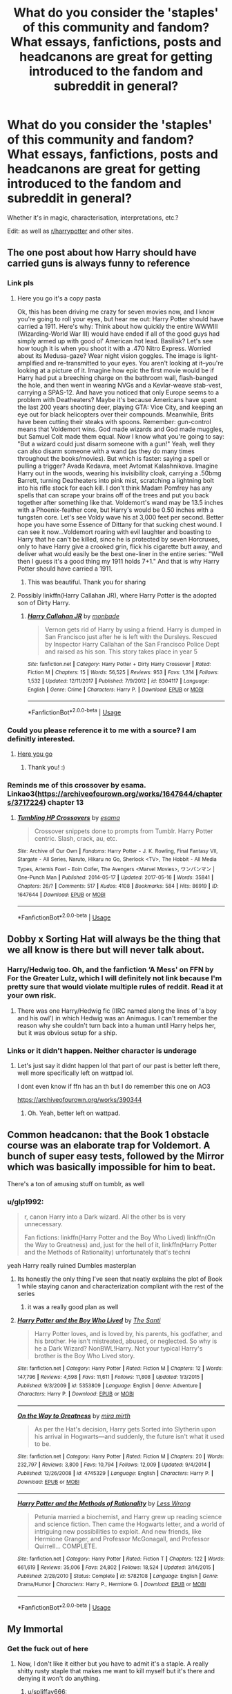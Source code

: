 #+TITLE: What do you consider the 'staples' of this community and fandom? What essays, fanfictions, posts and headcanons are great for getting introduced to the fandom and subreddit in general?

* What do you consider the 'staples' of this community and fandom? What essays, fanfictions, posts and headcanons are great for getting introduced to the fandom and subreddit in general?
:PROPERTIES:
:Score: 77
:DateUnix: 1565136600.0
:DateShort: 2019-Aug-07
:FlairText: Discussion
:END:
Whether it's in magic, characterisation, interpretations, etc.?

Edit: as well as [[/r/harrypotter][r/harrypotter]] and other sites.


** The one post about how Harry should have carried guns is always funny to reference
:PROPERTIES:
:Author: trollinwithunter
:Score: 44
:DateUnix: 1565152643.0
:DateShort: 2019-Aug-07
:END:

*** Link pls
:PROPERTIES:
:Author: StormLord_654
:Score: 8
:DateUnix: 1565175684.0
:DateShort: 2019-Aug-07
:END:

**** Here you go it's a copy pasta

Ok, this has been driving me crazy for seven movies now, and I know you're going to roll your eyes, but hear me out: Harry Potter should have carried a 1911. Here's why: Think about how quickly the entire WWWIII (Wizarding-World War III) would have ended if all of the good guys had simply armed up with good ol' American hot lead. Basilisk? Let's see how tough it is when you shoot it with a .470 Nitro Express. Worried about its Medusa-gaze? Wear night vision goggles. The image is light-amplified and re-transmitted to your eyes. You aren't looking at it--you're looking at a picture of it. Imagine how epic the first movie would be if Harry had put a breeching charge on the bathroom wall, flash-banged the hole, and then went in wearing NVGs and a Kevlar-weave stab-vest, carrying a SPAS-12. And have you noticed that only Europe seems to a problem with Deatheaters? Maybe it's because Americans have spent the last 200 years shooting deer, playing GTA: Vice City, and keeping an eye out for black helicopters over their compounds. Meanwhile, Brits have been cutting their steaks with spoons. Remember: gun-control means that Voldemort wins. God made wizards and God made muggles, but Samuel Colt made them equal. Now I know what you're going to say: "But a wizard could just disarm someone with a gun!" Yeah, well they can also disarm someone with a wand (as they do many times throughout the books/movies). But which is faster: saying a spell or pulling a trigger? Avada Kedavra, meet Avtomat Kalashnikova. Imagine Harry out in the woods, wearing his invisibility cloak, carrying a .50bmg Barrett, turning Deatheaters into pink mist, scratching a lightning bolt into his rifle stock for each kill. I don't think Madam Pomfrey has any spells that can scrape your brains off of the trees and put you back together after something like that. Voldemort's wand may be 13.5 inches with a Phoenix-feather core, but Harry's would be 0.50 inches with a tungsten core. Let's see Voldy wave his at 3,000 feet per second. Better hope you have some Essence of Dittany for that sucking chest wound. I can see it now...Voldemort roaring with evil laughter and boasting to Harry that he can't be killed, since he is protected by seven Horcruxes, only to have Harry give a crooked grin, flick his cigarette butt away, and deliver what would easily be the best one-liner in the entire series: "Well then I guess it's a good thing my 1911 holds 7+1." And that is why Harry Potter should have carried a 1911.
:PROPERTIES:
:Author: ZePwnzerRJ
:Score: 17
:DateUnix: 1565181256.0
:DateShort: 2019-Aug-07
:END:

***** This was beautiful. Thank you for sharing
:PROPERTIES:
:Author: StormLord_654
:Score: 6
:DateUnix: 1565186065.0
:DateShort: 2019-Aug-07
:END:


**** Possibly linkffn(Harry Callahan JR), where Harry Potter is the adopted son of Dirty Harry.
:PROPERTIES:
:Author: jrbless
:Score: 1
:DateUnix: 1565180420.0
:DateShort: 2019-Aug-07
:END:

***** [[https://www.fanfiction.net/s/8304117/1/][*/Harry Callahan JR/*]] by [[https://www.fanfiction.net/u/2301688/monbade][/monbade/]]

#+begin_quote
  Vernon gets rid of Harry by using a friend. Harry is dumped in San Francisco just after he is left with the Dursleys. Rescued by Inspector Harry Callahan of the San Francisco Police Dept and raised as his son. This story takes place in year 5
#+end_quote

^{/Site/:} ^{fanfiction.net} ^{*|*} ^{/Category/:} ^{Harry} ^{Potter} ^{+} ^{Dirty} ^{Harry} ^{Crossover} ^{*|*} ^{/Rated/:} ^{Fiction} ^{M} ^{*|*} ^{/Chapters/:} ^{15} ^{*|*} ^{/Words/:} ^{56,525} ^{*|*} ^{/Reviews/:} ^{953} ^{*|*} ^{/Favs/:} ^{1,314} ^{*|*} ^{/Follows/:} ^{1,532} ^{*|*} ^{/Updated/:} ^{12/11/2017} ^{*|*} ^{/Published/:} ^{7/9/2012} ^{*|*} ^{/id/:} ^{8304117} ^{*|*} ^{/Language/:} ^{English} ^{*|*} ^{/Genre/:} ^{Crime} ^{*|*} ^{/Characters/:} ^{Harry} ^{P.} ^{*|*} ^{/Download/:} ^{[[http://www.ff2ebook.com/old/ffn-bot/index.php?id=8304117&source=ff&filetype=epub][EPUB]]} ^{or} ^{[[http://www.ff2ebook.com/old/ffn-bot/index.php?id=8304117&source=ff&filetype=mobi][MOBI]]}

--------------

*FanfictionBot*^{2.0.0-beta} | [[https://github.com/tusing/reddit-ffn-bot/wiki/Usage][Usage]]
:PROPERTIES:
:Author: FanfictionBot
:Score: 2
:DateUnix: 1565180439.0
:DateShort: 2019-Aug-07
:END:


*** Could you please reference it to me with a source? I am definitly interested.
:PROPERTIES:
:Author: LordDerrien
:Score: 4
:DateUnix: 1565177942.0
:DateShort: 2019-Aug-07
:END:

**** [[https://www.google.com/amp/s/amp.reddit.com/r/guns/comments/gwl0v/why_harry_potter_should_have_carried_an_m1911/][Here you go]]
:PROPERTIES:
:Author: trollinwithunter
:Score: 4
:DateUnix: 1565187984.0
:DateShort: 2019-Aug-07
:END:

***** Thank you! :)
:PROPERTIES:
:Author: LordDerrien
:Score: 2
:DateUnix: 1565191722.0
:DateShort: 2019-Aug-07
:END:


*** Reminds me of this crossover by esama. Linkao3([[https://archiveofourown.org/works/1647644/chapters/3717224]]) chapter 13
:PROPERTIES:
:Score: 1
:DateUnix: 1565219089.0
:DateShort: 2019-Aug-08
:END:

**** [[https://archiveofourown.org/works/1647644][*/Tumbling HP Crossovers/*]] by [[https://www.archiveofourown.org/users/esama/pseuds/esama][/esama/]]

#+begin_quote
  Crossover snippets done to prompts from Tumblr. Harry Potter centric. Slash, crack, au, etc.
#+end_quote

^{/Site/:} ^{Archive} ^{of} ^{Our} ^{Own} ^{*|*} ^{/Fandoms/:} ^{Harry} ^{Potter} ^{-} ^{J.} ^{K.} ^{Rowling,} ^{Final} ^{Fantasy} ^{VII,} ^{Stargate} ^{-} ^{All} ^{Series,} ^{Naruto,} ^{Hikaru} ^{no} ^{Go,} ^{Sherlock} ^{<TV>,} ^{The} ^{Hobbit} ^{-} ^{All} ^{Media} ^{Types,} ^{Artemis} ^{Fowl} ^{-} ^{Eoin} ^{Colfer,} ^{The} ^{Avengers} ^{<Marvel} ^{Movies>,} ^{ワンパンマン} ^{|} ^{One-Punch} ^{Man} ^{*|*} ^{/Published/:} ^{2014-05-17} ^{*|*} ^{/Updated/:} ^{2017-05-16} ^{*|*} ^{/Words/:} ^{35841} ^{*|*} ^{/Chapters/:} ^{26/?} ^{*|*} ^{/Comments/:} ^{517} ^{*|*} ^{/Kudos/:} ^{4108} ^{*|*} ^{/Bookmarks/:} ^{584} ^{*|*} ^{/Hits/:} ^{86919} ^{*|*} ^{/ID/:} ^{1647644} ^{*|*} ^{/Download/:} ^{[[https://archiveofourown.org/downloads/1647644/Tumbling%20HP%20Crossovers.epub?updated_at=1547362680][EPUB]]} ^{or} ^{[[https://archiveofourown.org/downloads/1647644/Tumbling%20HP%20Crossovers.mobi?updated_at=1547362680][MOBI]]}

--------------

*FanfictionBot*^{2.0.0-beta} | [[https://github.com/tusing/reddit-ffn-bot/wiki/Usage][Usage]]
:PROPERTIES:
:Author: FanfictionBot
:Score: 1
:DateUnix: 1565219110.0
:DateShort: 2019-Aug-08
:END:


** Dobby x Sorting Hat will always be the thing that we all know is there but will never talk about.
:PROPERTIES:
:Author: THECAMFIREHAWK
:Score: 22
:DateUnix: 1565169698.0
:DateShort: 2019-Aug-07
:END:

*** Harry/Hedwig too. Oh, and the fanfiction ‘A Mess' on FFN by For the Greater Lulz, which I will definitely not link because I'm pretty sure that would violate multiple rules of reddit. Read it at your own risk.
:PROPERTIES:
:Author: machjacob51141
:Score: 9
:DateUnix: 1565175766.0
:DateShort: 2019-Aug-07
:END:

**** There was one Harry/Hedwig fic (IIRC named along the lines of 'a boy and his owl') in which Hedwig was an Animagus. I can't remember the reason why she couldn't turn back into a human until Harry helps her, but it was obvious setup for a ship.
:PROPERTIES:
:Author: Ignisami
:Score: 3
:DateUnix: 1565198641.0
:DateShort: 2019-Aug-07
:END:


*** Links or it didn't happen. Neither character is underage
:PROPERTIES:
:Score: 1
:DateUnix: 1565220809.0
:DateShort: 2019-Aug-08
:END:

**** Let's just say it didnt happen lol that part of our past is better left there, well more specifically left on wattpad lol.

I dont even know if ffn has an th but I do remember this one on AO3

[[https://archiveofourown.org/works/390344]]
:PROPERTIES:
:Author: THECAMFIREHAWK
:Score: 1
:DateUnix: 1565227346.0
:DateShort: 2019-Aug-08
:END:

***** Oh. Yeah, better left on wattpad.
:PROPERTIES:
:Score: 1
:DateUnix: 1565229414.0
:DateShort: 2019-Aug-08
:END:


** Common headcanon: that the Book 1 obstacle course was an elaborate trap for Voldemort. A bunch of super easy tests, followed by the Mirror which was basically impossible for him to beat.

There's a ton of amusing stuff on tumblr, as well
:PROPERTIES:
:Author: beetnemesis
:Score: 22
:DateUnix: 1565178444.0
:DateShort: 2019-Aug-07
:END:

*** u/glp1992:
#+begin_quote
  r, canon Harry into a Dark wizard. All the other bs is very unnecessary.

  Fan fictions: linkffn(Harry Potter and the Boy Who Lived) linkffn(On the Way to Greatness) and, just for the hell of it, linkffn(Harry Potter and the Methods of Rationality) unfortunately that's techni
#+end_quote

yeah Harry really ruined Dumbles masterplan
:PROPERTIES:
:Author: glp1992
:Score: 6
:DateUnix: 1565179234.0
:DateShort: 2019-Aug-07
:END:

**** Its honestly the only thing I've seen that neatly explains the plot of Book 1 while staying canon and characterization compliant with the rest of the series
:PROPERTIES:
:Author: beetnemesis
:Score: 8
:DateUnix: 1565179383.0
:DateShort: 2019-Aug-07
:END:

***** it was a really good plan as well
:PROPERTIES:
:Author: glp1992
:Score: 3
:DateUnix: 1565180912.0
:DateShort: 2019-Aug-07
:END:


**** [[https://www.fanfiction.net/s/5353809/1/][*/Harry Potter and the Boy Who Lived/*]] by [[https://www.fanfiction.net/u/1239654/The-Santi][/The Santi/]]

#+begin_quote
  Harry Potter loves, and is loved by, his parents, his godfather, and his brother. He isn't mistreated, abused, or neglected. So why is he a Dark Wizard? NonBWL!Harry. Not your typical Harry's brother is the Boy Who Lived story.
#+end_quote

^{/Site/:} ^{fanfiction.net} ^{*|*} ^{/Category/:} ^{Harry} ^{Potter} ^{*|*} ^{/Rated/:} ^{Fiction} ^{M} ^{*|*} ^{/Chapters/:} ^{12} ^{*|*} ^{/Words/:} ^{147,796} ^{*|*} ^{/Reviews/:} ^{4,598} ^{*|*} ^{/Favs/:} ^{11,611} ^{*|*} ^{/Follows/:} ^{11,808} ^{*|*} ^{/Updated/:} ^{1/3/2015} ^{*|*} ^{/Published/:} ^{9/3/2009} ^{*|*} ^{/id/:} ^{5353809} ^{*|*} ^{/Language/:} ^{English} ^{*|*} ^{/Genre/:} ^{Adventure} ^{*|*} ^{/Characters/:} ^{Harry} ^{P.} ^{*|*} ^{/Download/:} ^{[[http://www.ff2ebook.com/old/ffn-bot/index.php?id=5353809&source=ff&filetype=epub][EPUB]]} ^{or} ^{[[http://www.ff2ebook.com/old/ffn-bot/index.php?id=5353809&source=ff&filetype=mobi][MOBI]]}

--------------

[[https://www.fanfiction.net/s/4745329/1/][*/On the Way to Greatness/*]] by [[https://www.fanfiction.net/u/1541187/mira-mirth][/mira mirth/]]

#+begin_quote
  As per the Hat's decision, Harry gets Sorted into Slytherin upon his arrival in Hogwarts---and suddenly, the future isn't what it used to be.
#+end_quote

^{/Site/:} ^{fanfiction.net} ^{*|*} ^{/Category/:} ^{Harry} ^{Potter} ^{*|*} ^{/Rated/:} ^{Fiction} ^{M} ^{*|*} ^{/Chapters/:} ^{20} ^{*|*} ^{/Words/:} ^{232,797} ^{*|*} ^{/Reviews/:} ^{3,800} ^{*|*} ^{/Favs/:} ^{10,794} ^{*|*} ^{/Follows/:} ^{12,009} ^{*|*} ^{/Updated/:} ^{9/4/2014} ^{*|*} ^{/Published/:} ^{12/26/2008} ^{*|*} ^{/id/:} ^{4745329} ^{*|*} ^{/Language/:} ^{English} ^{*|*} ^{/Characters/:} ^{Harry} ^{P.} ^{*|*} ^{/Download/:} ^{[[http://www.ff2ebook.com/old/ffn-bot/index.php?id=4745329&source=ff&filetype=epub][EPUB]]} ^{or} ^{[[http://www.ff2ebook.com/old/ffn-bot/index.php?id=4745329&source=ff&filetype=mobi][MOBI]]}

--------------

[[https://www.fanfiction.net/s/5782108/1/][*/Harry Potter and the Methods of Rationality/*]] by [[https://www.fanfiction.net/u/2269863/Less-Wrong][/Less Wrong/]]

#+begin_quote
  Petunia married a biochemist, and Harry grew up reading science and science fiction. Then came the Hogwarts letter, and a world of intriguing new possibilities to exploit. And new friends, like Hermione Granger, and Professor McGonagall, and Professor Quirrell... COMPLETE.
#+end_quote

^{/Site/:} ^{fanfiction.net} ^{*|*} ^{/Category/:} ^{Harry} ^{Potter} ^{*|*} ^{/Rated/:} ^{Fiction} ^{T} ^{*|*} ^{/Chapters/:} ^{122} ^{*|*} ^{/Words/:} ^{661,619} ^{*|*} ^{/Reviews/:} ^{35,006} ^{*|*} ^{/Favs/:} ^{24,802} ^{*|*} ^{/Follows/:} ^{18,524} ^{*|*} ^{/Updated/:} ^{3/14/2015} ^{*|*} ^{/Published/:} ^{2/28/2010} ^{*|*} ^{/Status/:} ^{Complete} ^{*|*} ^{/id/:} ^{5782108} ^{*|*} ^{/Language/:} ^{English} ^{*|*} ^{/Genre/:} ^{Drama/Humor} ^{*|*} ^{/Characters/:} ^{Harry} ^{P.,} ^{Hermione} ^{G.} ^{*|*} ^{/Download/:} ^{[[http://www.ff2ebook.com/old/ffn-bot/index.php?id=5782108&source=ff&filetype=epub][EPUB]]} ^{or} ^{[[http://www.ff2ebook.com/old/ffn-bot/index.php?id=5782108&source=ff&filetype=mobi][MOBI]]}

--------------

*FanfictionBot*^{2.0.0-beta} | [[https://github.com/tusing/reddit-ffn-bot/wiki/Usage][Usage]]
:PROPERTIES:
:Author: FanfictionBot
:Score: 1
:DateUnix: 1565179241.0
:DateShort: 2019-Aug-07
:END:


** My Immortal
:PROPERTIES:
:Author: FishOfTheStars
:Score: 17
:DateUnix: 1565191442.0
:DateShort: 2019-Aug-07
:END:

*** Get the fuck out of here
:PROPERTIES:
:Author: spliffay666
:Score: 12
:DateUnix: 1565193664.0
:DateShort: 2019-Aug-07
:END:

**** Now, I don't like it either but you have to admit it's a staple. A really shitty rusty staple that makes me want to kill myself but it's there and denying it won't do anything.
:PROPERTIES:
:Author: FishOfTheStars
:Score: 19
:DateUnix: 1565193717.0
:DateShort: 2019-Aug-07
:END:

***** u/spliffay666:
#+begin_quote
  denying it won't do anything.
#+end_quote

I can bloody well /try/
:PROPERTIES:
:Author: spliffay666
:Score: 9
:DateUnix: 1565193960.0
:DateShort: 2019-Aug-07
:END:


**** WHAT THE HELL ARE YOU DOING YOU MOTHERFUCKERS
:PROPERTIES:
:Author: ForwardDiscussion
:Score: 6
:DateUnix: 1565210533.0
:DateShort: 2019-Aug-08
:END:


** Typical fanon headcanon: Daphne Greengrass was a hot blonde (sometimes a brunette) that Harry overlooked much to his detriment.

My personal headcanon (or observation): it's super easy to develop Gryffindor, canon Harry into a Dark wizard. All the other bs is very unnecessary.

Fan fictions: linkffn(Harry Potter and the Boy Who Lived) linkffn(On the Way to Greatness) and, just for the hell of it, linkffn(Harry Potter and the Methods of Rationality) unfortunately that's technically a staple. It's really just a great example of authors not reading the books and that part of the fandom that is incapable of not applying science and logic to something that typically doesn't follow the rules of science or logic.

Posts:

Two posts: that blog post that renames the series after Hermione (it's bs but it does explain /a lot/ about the fandom) and that essay ripping Harmony to shreds. There's also a Dumbledore post on here pointing out why most of the bashing is due to a comprehension issue. So three I guess.
:PROPERTIES:
:Author: Ash_Lestrange
:Score: 43
:DateUnix: 1565138930.0
:DateShort: 2019-Aug-07
:END:

*** [[https://www.fanfiction.net/s/5353809/1/][*/Harry Potter and the Boy Who Lived/*]] by [[https://www.fanfiction.net/u/1239654/The-Santi][/The Santi/]]

#+begin_quote
  Harry Potter loves, and is loved by, his parents, his godfather, and his brother. He isn't mistreated, abused, or neglected. So why is he a Dark Wizard? NonBWL!Harry. Not your typical Harry's brother is the Boy Who Lived story.
#+end_quote

^{/Site/:} ^{fanfiction.net} ^{*|*} ^{/Category/:} ^{Harry} ^{Potter} ^{*|*} ^{/Rated/:} ^{Fiction} ^{M} ^{*|*} ^{/Chapters/:} ^{12} ^{*|*} ^{/Words/:} ^{147,796} ^{*|*} ^{/Reviews/:} ^{4,598} ^{*|*} ^{/Favs/:} ^{11,611} ^{*|*} ^{/Follows/:} ^{11,808} ^{*|*} ^{/Updated/:} ^{1/3/2015} ^{*|*} ^{/Published/:} ^{9/3/2009} ^{*|*} ^{/id/:} ^{5353809} ^{*|*} ^{/Language/:} ^{English} ^{*|*} ^{/Genre/:} ^{Adventure} ^{*|*} ^{/Characters/:} ^{Harry} ^{P.} ^{*|*} ^{/Download/:} ^{[[http://www.ff2ebook.com/old/ffn-bot/index.php?id=5353809&source=ff&filetype=epub][EPUB]]} ^{or} ^{[[http://www.ff2ebook.com/old/ffn-bot/index.php?id=5353809&source=ff&filetype=mobi][MOBI]]}

--------------

[[https://www.fanfiction.net/s/4745329/1/][*/On the Way to Greatness/*]] by [[https://www.fanfiction.net/u/1541187/mira-mirth][/mira mirth/]]

#+begin_quote
  As per the Hat's decision, Harry gets Sorted into Slytherin upon his arrival in Hogwarts---and suddenly, the future isn't what it used to be.
#+end_quote

^{/Site/:} ^{fanfiction.net} ^{*|*} ^{/Category/:} ^{Harry} ^{Potter} ^{*|*} ^{/Rated/:} ^{Fiction} ^{M} ^{*|*} ^{/Chapters/:} ^{20} ^{*|*} ^{/Words/:} ^{232,797} ^{*|*} ^{/Reviews/:} ^{3,800} ^{*|*} ^{/Favs/:} ^{10,794} ^{*|*} ^{/Follows/:} ^{12,009} ^{*|*} ^{/Updated/:} ^{9/4/2014} ^{*|*} ^{/Published/:} ^{12/26/2008} ^{*|*} ^{/id/:} ^{4745329} ^{*|*} ^{/Language/:} ^{English} ^{*|*} ^{/Characters/:} ^{Harry} ^{P.} ^{*|*} ^{/Download/:} ^{[[http://www.ff2ebook.com/old/ffn-bot/index.php?id=4745329&source=ff&filetype=epub][EPUB]]} ^{or} ^{[[http://www.ff2ebook.com/old/ffn-bot/index.php?id=4745329&source=ff&filetype=mobi][MOBI]]}

--------------

[[https://www.fanfiction.net/s/5782108/1/][*/Harry Potter and the Methods of Rationality/*]] by [[https://www.fanfiction.net/u/2269863/Less-Wrong][/Less Wrong/]]

#+begin_quote
  Petunia married a biochemist, and Harry grew up reading science and science fiction. Then came the Hogwarts letter, and a world of intriguing new possibilities to exploit. And new friends, like Hermione Granger, and Professor McGonagall, and Professor Quirrell... COMPLETE.
#+end_quote

^{/Site/:} ^{fanfiction.net} ^{*|*} ^{/Category/:} ^{Harry} ^{Potter} ^{*|*} ^{/Rated/:} ^{Fiction} ^{T} ^{*|*} ^{/Chapters/:} ^{122} ^{*|*} ^{/Words/:} ^{661,619} ^{*|*} ^{/Reviews/:} ^{35,006} ^{*|*} ^{/Favs/:} ^{24,802} ^{*|*} ^{/Follows/:} ^{18,524} ^{*|*} ^{/Updated/:} ^{3/14/2015} ^{*|*} ^{/Published/:} ^{2/28/2010} ^{*|*} ^{/Status/:} ^{Complete} ^{*|*} ^{/id/:} ^{5782108} ^{*|*} ^{/Language/:} ^{English} ^{*|*} ^{/Genre/:} ^{Drama/Humor} ^{*|*} ^{/Characters/:} ^{Harry} ^{P.,} ^{Hermione} ^{G.} ^{*|*} ^{/Download/:} ^{[[http://www.ff2ebook.com/old/ffn-bot/index.php?id=5782108&source=ff&filetype=epub][EPUB]]} ^{or} ^{[[http://www.ff2ebook.com/old/ffn-bot/index.php?id=5782108&source=ff&filetype=mobi][MOBI]]}

--------------

*FanfictionBot*^{2.0.0-beta} | [[https://github.com/tusing/reddit-ffn-bot/wiki/Usage][Usage]]
:PROPERTIES:
:Author: FanfictionBot
:Score: 3
:DateUnix: 1565139000.0
:DateShort: 2019-Aug-07
:END:


*** [deleted]
:PROPERTIES:
:Score: 3
:DateUnix: 1565147824.0
:DateShort: 2019-Aug-07
:END:

**** Probably [[https://www.hp-lexicon.org/2004/10/28/dyou-really-think-theyre-suited-why-hermione-is-not-the-right-girl-for-harry/][this one]]

But, [[https://www.hp-lexicon.org/2003/10/19/partners-and-friends-the-evolving-relationship-between-harry-and-hermione/][counterpoint]]

They both make good and bad points. My headcanon is that Hermione had little crushes on both of them but let the one on Ron grow when he returned her feelings, and Harry has a paraphilia that means he literally can't feel attraction to someone he's never seen play quidditch.
:PROPERTIES:
:Author: BernotAndJakob
:Score: 38
:DateUnix: 1565148818.0
:DateShort: 2019-Aug-07
:END:

***** u/ClimateMom:
#+begin_quote
  Probably [[https://www.hp-lexicon.org/2004/10/28/dyou-really-think-theyre-suited-why-hermione-is-not-the-right-girl-for-harry/][this one]]
#+end_quote

Oh wow, that brings back memories.

#+begin_quote
  Harry has a paraphilia that means he literally can't feel attraction to someone he's never seen play quidditch
#+end_quote

LOL!
:PROPERTIES:
:Author: ClimateMom
:Score: 31
:DateUnix: 1565149368.0
:DateShort: 2019-Aug-07
:END:

****** I mean, think about it, the only three people he canonically wants to bang are Cho, Ginny, and Cedric.
:PROPERTIES:
:Author: BernotAndJakob
:Score: 41
:DateUnix: 1565149554.0
:DateShort: 2019-Aug-07
:END:

******* Lmfao, did Bill play Quidditch? JKR's narration when Bill is first introduced gives that vibe as well.
:PROPERTIES:
:Author: Ash_Lestrange
:Score: 26
:DateUnix: 1565149788.0
:DateShort: 2019-Aug-07
:END:

******** You know, I'm not seeing it on the lexicon, but there were quite a few offscreen Weasley quidditch pick-up games and he must have visited at some point.
:PROPERTIES:
:Author: BernotAndJakob
:Score: 19
:DateUnix: 1565150338.0
:DateShort: 2019-Aug-07
:END:


***** I think what the Harmony destroying essay cemented for me was not that Harry and Hermione were fundamentally incompatible or not destined for each other, but that Ron and Hermione had a chemistry, a /frisson/ with each other in the words of a famous Britpicker, in a way that Harry and Hermione do not.

Whether a strong and stable marriage can be built on /frissons/ is something many fic authors have written for and against, but the essay really opened my eyes about that.
:PROPERTIES:
:Author: hamoboy
:Score: 16
:DateUnix: 1565169908.0
:DateShort: 2019-Aug-07
:END:

****** To be fair, that is actually a massive problem in real life, too: plenty of people marry due to extremely good sexual/romantic chemistry, but are fundamentally incompatible when it comes to living together, raising children, prioritising each other's career/leisure goals etc, then spend years trying to hold together the relationship, so it's not an unfair angle to take.

Whether that describes Ron and Hermione, I don't know. I think they could work, given enough time to adjust to each other in their adult roles.
:PROPERTIES:
:Author: haloraptor
:Score: 13
:DateUnix: 1565182342.0
:DateShort: 2019-Aug-07
:END:


****** Ron and Hermione have two things in common in canon, fighting Voldemort and Harry. That is nothing you can build a relationship on. A weekend of debauchery, maybe a threesome, but they have 0 shared interests and pretty opposite attitudes to life.
:PROPERTIES:
:Author: Hellstrike
:Score: 6
:DateUnix: 1565182654.0
:DateShort: 2019-Aug-07
:END:

******* You're like, the Harmony Director-General. I don't think there's much room for discussion about this with you.

Edit: Definitely don't mean it in a hostile way, I just mean I won't be able to convince you of anything that's not Harmony.
:PROPERTIES:
:Author: hamoboy
:Score: 7
:DateUnix: 1565208187.0
:DateShort: 2019-Aug-08
:END:

******** If anything, I'm the "Harry/female background character who is not Daphne" general. I consider H/Hr the likeliest of all possible relationships, but not the best since honestly, adult Hermione would probably work a 70 hour week if you let her and Harry would need someone who is more present than that. You could argue that she would change and adapt, but that is not a given.
:PROPERTIES:
:Author: Hellstrike
:Score: 4
:DateUnix: 1565213360.0
:DateShort: 2019-Aug-08
:END:


****** I don't think sexual chemistry is a thing in canon tbh, and I think claiming they enjoy the bickering would require that to be a real thing and I don't think it is. But it did convince me that Harry is kind of a dick and any future relationships will require more mature versions of all of them than we ever see
:PROPERTIES:
:Author: IrvingMintumble
:Score: 3
:DateUnix: 1565172712.0
:DateShort: 2019-Aug-07
:END:

******* "Chemistry" doesn't have to be sexual. You don't enjoy disagreeing with some friends? I know I do. It's fun, keeps me on my toes and their reactions can be endlessly amusing. My boss is conservative as hell, and I like saying stuff to support communism in front of him to see his face and the replies he comes up with. The other day I said that with AI now getting so good at learning from large data sets that centrally planned economies could be successful. His sputtering made my lunch hour.
:PROPERTIES:
:Author: hamoboy
:Score: 5
:DateUnix: 1565208713.0
:DateShort: 2019-Aug-08
:END:

******** That sounds more like not liking your boss and getting one over on him than being friends.
:PROPERTIES:
:Author: IrvingMintumble
:Score: 2
:DateUnix: 1565208834.0
:DateShort: 2019-Aug-08
:END:

********* My best friend in high school was an atheist and I was Christian. We used to argue a bunch just to pass the time, with varying levels of sincerity. It never once became an actual issue that affected our friendship, and every so often one of our other friends would pitch in on one side or the other.
:PROPERTIES:
:Author: ForwardDiscussion
:Score: 4
:DateUnix: 1565210869.0
:DateShort: 2019-Aug-08
:END:

********** I had similar discussions but they never would have looked like bickering from the outside, they were nice and respectful, not like the HrR dynamic.
:PROPERTIES:
:Author: IrvingMintumble
:Score: 1
:DateUnix: 1565211156.0
:DateShort: 2019-Aug-08
:END:

*********** I saw the R/Hr dynamic in pretty much exactly the same light.
:PROPERTIES:
:Author: ForwardDiscussion
:Score: 2
:DateUnix: 1565211290.0
:DateShort: 2019-Aug-08
:END:


********* It's more playful teasing, albeit based on a genuine disagreement. It's the mutual personal respect and affection we have for each other that keeps it light and funny. There are some people/friendships that thrive on this, and others that don't.
:PROPERTIES:
:Author: hamoboy
:Score: 4
:DateUnix: 1565211673.0
:DateShort: 2019-Aug-08
:END:


***** The “let him breathe” thing was referring to how tight she was hugging him, not the hair
:PROPERTIES:
:Score: 5
:DateUnix: 1565220103.0
:DateShort: 2019-Aug-08
:END:


** I think linkffn(Oh God Not Again) is a fantastic introductory fic. It eases the reader into the world of fanfiction with a not so serious tone, while covering familiar events with a different perspective. Granted, it's been a while since I've read it
:PROPERTIES:
:Author: TurtlePig
:Score: 7
:DateUnix: 1565189920.0
:DateShort: 2019-Aug-07
:END:

*** [[https://www.fanfiction.net/s/4536005/1/][*/Oh God Not Again!/*]] by [[https://www.fanfiction.net/u/674180/Sarah1281][/Sarah1281/]]

#+begin_quote
  So maybe everything didn't work out perfectly for Harry. Still, most of his friends survived, he'd gotten married, and was about to become a father. If only he'd have stayed away from the Veil, he wouldn't have had to go back and do everything AGAIN.
#+end_quote

^{/Site/:} ^{fanfiction.net} ^{*|*} ^{/Category/:} ^{Harry} ^{Potter} ^{*|*} ^{/Rated/:} ^{Fiction} ^{K+} ^{*|*} ^{/Chapters/:} ^{50} ^{*|*} ^{/Words/:} ^{162,639} ^{*|*} ^{/Reviews/:} ^{14,405} ^{*|*} ^{/Favs/:} ^{21,814} ^{*|*} ^{/Follows/:} ^{8,751} ^{*|*} ^{/Updated/:} ^{12/22/2009} ^{*|*} ^{/Published/:} ^{9/13/2008} ^{*|*} ^{/Status/:} ^{Complete} ^{*|*} ^{/id/:} ^{4536005} ^{*|*} ^{/Language/:} ^{English} ^{*|*} ^{/Genre/:} ^{Humor/Parody} ^{*|*} ^{/Characters/:} ^{Harry} ^{P.} ^{*|*} ^{/Download/:} ^{[[http://www.ff2ebook.com/old/ffn-bot/index.php?id=4536005&source=ff&filetype=epub][EPUB]]} ^{or} ^{[[http://www.ff2ebook.com/old/ffn-bot/index.php?id=4536005&source=ff&filetype=mobi][MOBI]]}

--------------

*FanfictionBot*^{2.0.0-beta} | [[https://github.com/tusing/reddit-ffn-bot/wiki/Usage][Usage]]
:PROPERTIES:
:Author: FanfictionBot
:Score: 2
:DateUnix: 1565189949.0
:DateShort: 2019-Aug-07
:END:


** For Remus/Sirius, [[https://shoebox.lomara.org/shoebox-pdf-chapters/][The Shoebox Project]] is one of the staple fics. (Nice art, too.)

While I was an older fan and not quite this intense or personally invested, I thought [[https://www.theparisreview.org/blog/2018/12/10/harry-potter-and-the-secret-gay-love-story/][this article]] did a good job capturing the feel and impact of (some corners of) the early fandom. The R/Hr and H/Hr fandoms were also independently re-inventing close reading in their battles. I don't think it's coincidence that so many shippers turn out to be academics and lawyers.

ETA: Oh, also this great thinkpiece on Harry Potter fanfiction: [[http://content.time.com/time/arts/article/0,8599,2081784,00.html]]
:PROPERTIES:
:Author: ClimateMom
:Score: 17
:DateUnix: 1565150068.0
:DateShort: 2019-Aug-07
:END:

*** Thank you for sharing the article. It was interesting and brought back some bittersweet memories of the time when I totally stopped caring about what's canon.
:PROPERTIES:
:Author: rosemarjoram
:Score: 7
:DateUnix: 1565161601.0
:DateShort: 2019-Aug-07
:END:

**** Yeah, that article honestly hit me kind of hard the first time I read it, because it was so true.

It wasn't the first time that the story I thought I was reading (and wanted to read) turned out not to be the one the author was telling, and it certainly wasn't the last. In fact, I'm currently going through something nearly identical with Steve in Avengers: Endgame. However, it was one of the ones that had the strongest emotional impact and sure as hell gave me the strongest push into "death of the author" and "fuck canon" attitudes.

I'm generally a fan of authors planning out serial stories in advance, because lord knows they go off the rails nearly 100% of the time when they don't. But Remus Lupin's fate is a lesson in the dangers of doing so without ever reconsidering the decisions you made before putting a single word to paper. She wrote the epilogue first! Lupin /had/ to marry a woman, /had/ to have a child, /had/ to die in battle... even though the "boarding-school romance turned wartime tragedy, Maurice meets Atonement by way of Animorphs" she accidentally wrote between the lines is a far better and more interesting story.

"How could Rowling have written those words and failed to notice what we noticed in them?" <-eternal cry of the R/S shipper
:PROPERTIES:
:Author: ClimateMom
:Score: 3
:DateUnix: 1565188939.0
:DateShort: 2019-Aug-07
:END:

***** It is somehow very freeing and comforting to divorce oneself from canon. If Endgame doesn't suit your needs, you have no responsibility to keep including it in your thoughts and stories. All stories are equal. Some might be closer to the canon, but the only canon is exactly what we see in the original story and everything else is equally fanfiction no matter the "canon compliant" tags. In such way, the canon really becomes a vague guideline. I'm much happier with this understanding and I am kind of grateful it happened this way and when it happened. I have never needed to be in any form of a shipping war even in my mind or anything else like it because to me, everyone is free to write and believe what they want.
:PROPERTIES:
:Author: rosemarjoram
:Score: 2
:DateUnix: 1565199438.0
:DateShort: 2019-Aug-07
:END:

****** u/ClimateMom:
#+begin_quote
  In such way, the canon really becomes a vague guideline. I'm much happier with this understanding and I am kind of grateful it happened this way and when it happened.
#+end_quote

Yes, same! Some younger fans I know were really devastated by what happened with Steve in Endgame, but while I was unhappy about it, it was also much easier for me to shrug and go "[[https://media1.tenor.com/images/1ab724b5f1bfd05aaf0a31ff652a5c36/tenor.gif?itemid=4747789][fuck that, time to read fanfiction]]!" Thanks, JKR. I guess. :P
:PROPERTIES:
:Author: ClimateMom
:Score: 3
:DateUnix: 1565200421.0
:DateShort: 2019-Aug-07
:END:


*** I tried to get into the shoebox project but it's kinda overwhelmingly large. Do you have any favorite moments?

Also, my preference for Remus/Sirius stuff is kinda canon-replacement where they raise Harry, does this have any of that, or is it all marauder-era?
:PROPERTIES:
:Author: BernotAndJakob
:Score: 1
:DateUnix: 1565150912.0
:DateShort: 2019-Aug-07
:END:

**** Oh gosh, it's been awhile since I read it, so I don't remember exactly which chapters were my favorite, sorry! I can tell you that part 23 is the famous "sometimes rocks have urges, too" scene.

Shoebox is all MWPP era. For Remus and Sirius raising Harry, the classic fic is copperbadge's [[https://archiveofourown.org/works/987408/][Stealing Harry]], and a newer one I enjoyed was [[https://archiveofourown.org/works/13792248][A Store of Happiness]].
:PROPERTIES:
:Author: ClimateMom
:Score: 6
:DateUnix: 1565151488.0
:DateShort: 2019-Aug-07
:END:


** Pretty sure Caterize by Lady Altair is revered as a perfect epilogue that slips into canon like a tailored glove.
:PROPERTIES:
:Score: 4
:DateUnix: 1565219989.0
:DateShort: 2019-Aug-08
:END:


** linkffn(A Difference in the Family: The Snape Chronicles)
:PROPERTIES:
:Author: knopflerpettydylan
:Score: 7
:DateUnix: 1565140238.0
:DateShort: 2019-Aug-07
:END:

*** [[https://www.fanfiction.net/s/7937889/1/][*/A Difference in the Family: The Snape Chronicles/*]] by [[https://www.fanfiction.net/u/3824385/Rannaro][/Rannaro/]]

#+begin_quote
  We have the testimony of Harry, but witnesses can be notoriously unreliable, especially when they have only part of the story. This is a biography of Severus Snape from his birth until his death. It is canon-compatible, and it is Snape's point of view.
#+end_quote

^{/Site/:} ^{fanfiction.net} ^{*|*} ^{/Category/:} ^{Harry} ^{Potter} ^{*|*} ^{/Rated/:} ^{Fiction} ^{M} ^{*|*} ^{/Chapters/:} ^{64} ^{*|*} ^{/Words/:} ^{647,787} ^{*|*} ^{/Reviews/:} ^{353} ^{*|*} ^{/Favs/:} ^{860} ^{*|*} ^{/Follows/:} ^{401} ^{*|*} ^{/Updated/:} ^{4/29/2012} ^{*|*} ^{/Published/:} ^{3/18/2012} ^{*|*} ^{/Status/:} ^{Complete} ^{*|*} ^{/id/:} ^{7937889} ^{*|*} ^{/Language/:} ^{English} ^{*|*} ^{/Genre/:} ^{Drama} ^{*|*} ^{/Characters/:} ^{Severus} ^{S.} ^{*|*} ^{/Download/:} ^{[[http://www.ff2ebook.com/old/ffn-bot/index.php?id=7937889&source=ff&filetype=epub][EPUB]]} ^{or} ^{[[http://www.ff2ebook.com/old/ffn-bot/index.php?id=7937889&source=ff&filetype=mobi][MOBI]]}

--------------

*FanfictionBot*^{2.0.0-beta} | [[https://github.com/tusing/reddit-ffn-bot/wiki/Usage][Usage]]
:PROPERTIES:
:Author: FanfictionBot
:Score: 2
:DateUnix: 1565140251.0
:DateShort: 2019-Aug-07
:END:


*** Love this fic! I also recommend it as a gateway fic since it is so keeping with canon.
:PROPERTIES:
:Author: angeliqu
:Score: 2
:DateUnix: 1565142421.0
:DateShort: 2019-Aug-07
:END:
